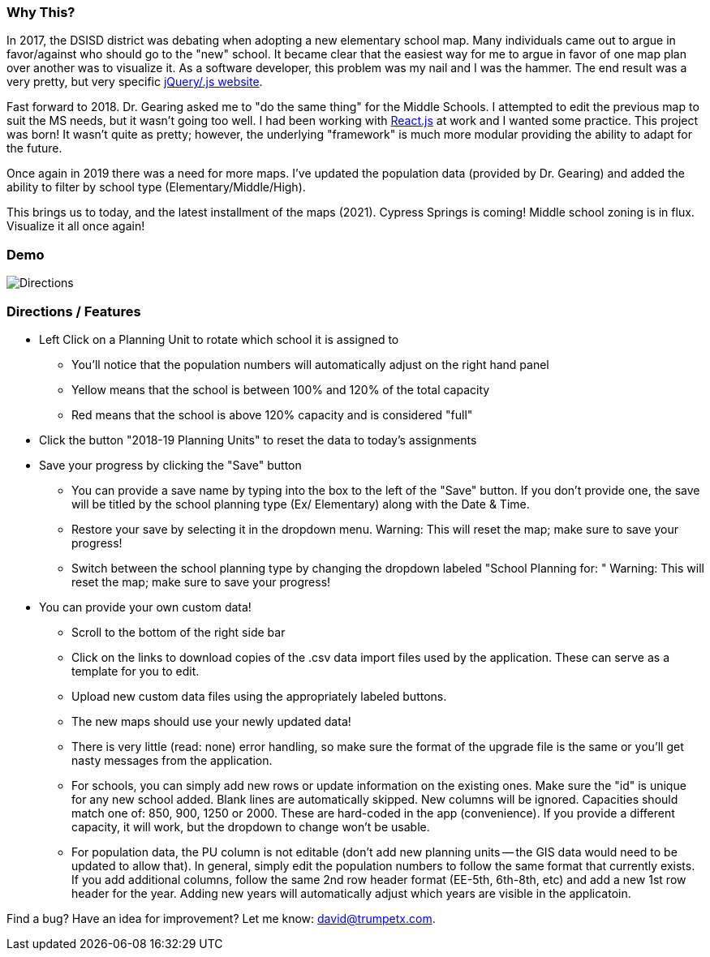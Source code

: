 === Why This?
In 2017, the DSISD district was debating when adopting a new elementary school map. Many individuals came out to argue in favor/against who should go to the "new" school.  It became clear that the easiest way for me to argue in favor of one map plan over another was to visualize it.  As a software developer, this problem was my nail and I was the hammer.  The end result was a very pretty, but very specific https://gitlab.com/trumpetx/dsisd[jQuery/.js website].

Fast forward to 2018.  Dr. Gearing asked me to "do the same thing" for the Middle Schools.  I attempted to edit the previous map to suit the MS needs, but it wasn't going too well.  I had been working with http://reactjs.org/[React.js] at work and I wanted some practice.  This project was born!  It wasn't quite as pretty; however, the underlying "framework" is much more modular providing the ability to adapt for the future.

Once again in 2019 there was a need for more maps.  I've updated the population data (provided by Dr. Gearing) and added the ability to filter by school type (Elementary/Middle/High).

This brings us to today, and the latest installment of the maps (2021).  Cypress Springs is coming! Middle school zoning is in flux.  Visualize it all once again!

=== Demo

image::dsisd.gif[Directions]

=== Directions / Features

* Left Click on a Planning Unit to rotate which school it is assigned to
** You'll notice that the population numbers will automatically adjust on the right hand panel
** Yellow means that the school is between 100% and 120% of the total capacity
** Red means that the school is above 120% capacity and is considered "full"
* Click the button "2018-19 Planning Units" to reset the data to today's assignments
* Save your progress by clicking the "Save" button
** You can provide a save name by typing into the box to the left of the "Save" button.  If you don't provide one, the save will be titled by the school planning type (Ex/ Elementary) along with the Date & Time.
** Restore your save by selecting it in the dropdown menu.  Warning: This will reset the map; make sure to save your progress!
** Switch between the school planning type by changing the dropdown labeled "School Planning for: "  Warning: This will reset the map; make sure to save your progress!
* You can provide your own custom data!
** Scroll to the bottom of the right side bar
** Click on the links to download copies of the .csv data import files used by the application.  These can serve as a template for you to edit.
** Upload new custom data files using the appropriately labeled buttons.
** The new maps should use your newly updated data!
** There is very little (read: none) error handling, so make sure the format of the upgrade file is the same or you'll get nasty messages from the application.
** For schools, you can simply add new rows or update information on the existing ones.  Make sure the "id" is unique for any new school added.  Blank lines are automatically skipped.  New columns will be ignored.  Capacities should match one of: 850, 900, 1250 or 2000.  These are hard-coded in the app (convenience).  If you provide a different capacity, it will work, but the dropdown to change won't be usable.
** For population data, the PU column is not editable (don't add new planning units -- the GIS data would need to be updated to allow that).  In general, simply edit the population numbers to follow the same format that currently exists.  If you add additional columns, follow the same 2nd row header format (EE-5th, 6th-8th, etc) and add a new 1st row header for the year.  Adding new years will automatically adjust which years are visible in the applicatoin.

Find a bug?  Have an idea for improvement? Let me know: david@trumpetx.com.